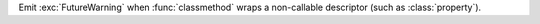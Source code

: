 Emit :exc:`FutureWarning` when :func:`classmethod` wraps a non-callable
descriptor (such as :class:`property`).
